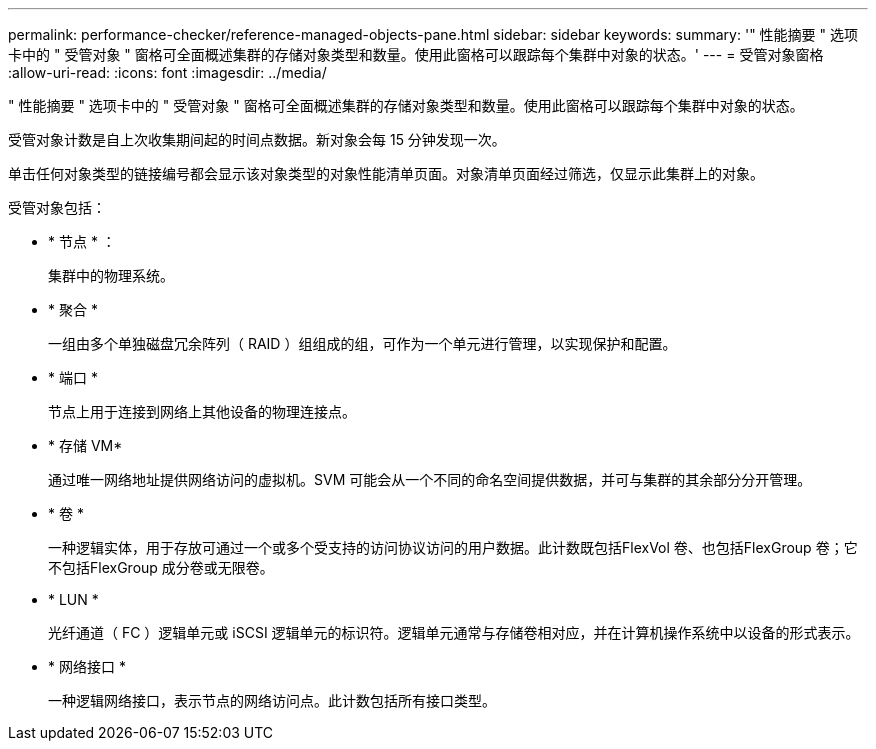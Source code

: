 ---
permalink: performance-checker/reference-managed-objects-pane.html 
sidebar: sidebar 
keywords:  
summary: '" 性能摘要 " 选项卡中的 " 受管对象 " 窗格可全面概述集群的存储对象类型和数量。使用此窗格可以跟踪每个集群中对象的状态。' 
---
= 受管对象窗格
:allow-uri-read: 
:icons: font
:imagesdir: ../media/


[role="lead"]
" 性能摘要 " 选项卡中的 " 受管对象 " 窗格可全面概述集群的存储对象类型和数量。使用此窗格可以跟踪每个集群中对象的状态。

受管对象计数是自上次收集期间起的时间点数据。新对象会每 15 分钟发现一次。

单击任何对象类型的链接编号都会显示该对象类型的对象性能清单页面。对象清单页面经过筛选，仅显示此集群上的对象。

受管对象包括：

* * 节点 * ：
+
集群中的物理系统。

* * 聚合 *
+
一组由多个单独磁盘冗余阵列（ RAID ）组组成的组，可作为一个单元进行管理，以实现保护和配置。

* * 端口 *
+
节点上用于连接到网络上其他设备的物理连接点。

* * 存储 VM*
+
通过唯一网络地址提供网络访问的虚拟机。SVM 可能会从一个不同的命名空间提供数据，并可与集群的其余部分分开管理。

* * 卷 *
+
一种逻辑实体，用于存放可通过一个或多个受支持的访问协议访问的用户数据。此计数既包括FlexVol 卷、也包括FlexGroup 卷；它不包括FlexGroup 成分卷或无限卷。

* * LUN *
+
光纤通道（ FC ）逻辑单元或 iSCSI 逻辑单元的标识符。逻辑单元通常与存储卷相对应，并在计算机操作系统中以设备的形式表示。

* * 网络接口 *
+
一种逻辑网络接口，表示节点的网络访问点。此计数包括所有接口类型。


